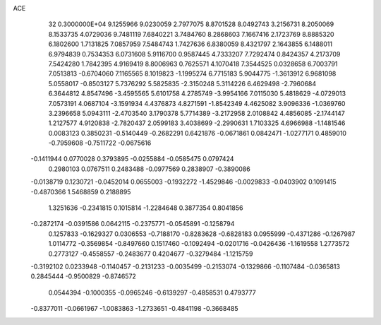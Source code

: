 ACE                                                                             
   32  0.3000000E+04
   9.1255966   9.0230059   2.7977075   8.8701528   8.0492743   3.2156731
   8.2050069   8.1533735   4.0729036   9.7481119   7.6840221   3.7484760
   8.2868603   7.1667416   2.1723769   8.8885320   6.1802600   1.7131825
   7.0857959   7.5484743   1.7427636   6.8380059   8.4321797   2.1643855
   6.1488011   6.9794839   0.7534353   6.0731608   5.9116700   0.9587445
   4.7333207   7.7292474   0.8424357   4.2173709   7.5424280   1.7842395
   4.9169419   8.8006963   0.7625571   4.1070418   7.3544525   0.0328658
   6.7003791   7.0513813  -0.6704060   7.1165565   8.1019823  -1.1995274
   6.7715183   5.9044775  -1.3613912   6.9681098   5.0558017  -0.8503127
   5.7376292   5.5825835  -2.3150248   5.3114226   6.4629498  -2.7960684
   6.3644812   4.8547496  -3.4595565   5.6101758   4.2785749  -3.9954166
   7.0115030   5.4818629  -4.0729013   7.0573191   4.0687104  -3.1591934
   4.4376873   4.8271591  -1.8542349   4.4625082   3.9096336  -1.0369760
   3.2396658   5.0943111  -2.4703540   3.1790378   5.7714389  -3.2172958
   2.0108842   4.4856085  -2.1744147   1.2127577   4.9120838  -2.7820437
   2.0599183   3.4038699  -2.2990631   1.7103325   4.6966988  -1.1481546
   0.0083123   0.3850231  -0.5140449  -0.2682291   0.6421876  -0.0671861
   0.0842471  -1.0277171   0.4859010  -0.7959608  -0.7511722  -0.0675616
  -0.1411944   0.0770028   0.3793895  -0.0255884  -0.0585475   0.0797424
   0.2980103   0.0767511   0.2483488  -0.0977569   0.2838907  -0.3890086
  -0.0138719   0.1230721  -0.0452014   0.0655003  -0.1932272  -1.4529846
  -0.0029833  -0.0403902   0.1091415  -0.4870366   1.5468859   0.2188895
   1.3251636  -0.2341815   0.1015814  -1.2284648   0.3877354   0.8041856
  -0.2872174  -0.0391586   0.0642115  -0.2375771  -0.0545891  -0.1258794
   0.1257833  -0.1629327   0.0306553  -0.7188170  -0.8283628  -0.6828183
   0.0955999  -0.4371286  -0.1267987   1.0114772  -0.3569854  -0.8497660
   0.1517460  -0.1092494  -0.0201716  -0.0426436  -1.1619558   1.2773572
   0.2773127  -0.4558557  -0.2483677   0.4204677  -0.3279484  -1.1215759
  -0.3192102   0.0233948  -0.1140457  -0.2131233  -0.0035499  -0.2153074
  -0.1329866  -0.1107484  -0.0365813   0.2845444  -0.9500829  -0.8746572
   0.0544394  -0.1000355  -0.0965246  -0.6139297  -0.4858531   0.4793777
  -0.8377011  -0.0661967  -1.0083863  -1.2733651  -0.4841198  -0.3668485
